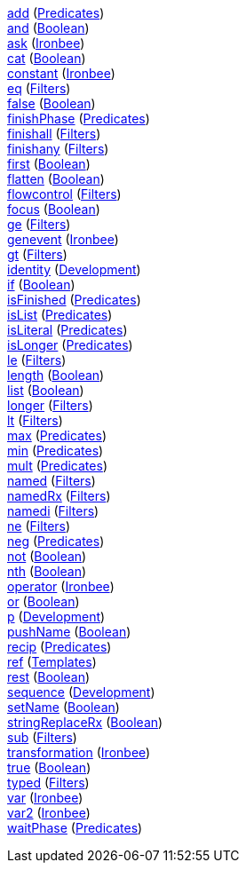 <<p.add,+add+>> (<<s.predicates,Predicates>>) +
<<p.and,+and+>> (<<s.boolean,Boolean>>) +
<<p.ask,+ask+>> (<<s.ironbee,Ironbee>>) +
<<p.cat,+cat+>> (<<s.boolean,Boolean>>) +
<<p.constant,+constant+>> (<<s.ironbee,Ironbee>>) +
<<p.eq,+eq+>> (<<s.filters,Filters>>) +
<<p.false,+false+>> (<<s.boolean,Boolean>>) +
<<p.finishPhase,+finishPhase+>> (<<s.predicates,Predicates>>) +
<<p.finishall,+finishall+>> (<<s.filters,Filters>>) +
<<p.finishany,+finishany+>> (<<s.filters,Filters>>) +
<<p.first,+first+>> (<<s.boolean,Boolean>>) +
<<p.flatten,+flatten+>> (<<s.boolean,Boolean>>) +
<<p.flowcontrol,+flowcontrol+>> (<<s.filters,Filters>>) +
<<p.focus,+focus+>> (<<s.boolean,Boolean>>) +
<<p.ge,+ge+>> (<<s.filters,Filters>>) +
<<p.genevent,+genevent+>> (<<s.ironbee,Ironbee>>) +
<<p.gt,+gt+>> (<<s.filters,Filters>>) +
<<p.identity,+identity+>> (<<s.development,Development>>) +
<<p.if,+if+>> (<<s.boolean,Boolean>>) +
<<p.isFinished,+isFinished+>> (<<s.predicates,Predicates>>) +
<<p.isList,+isList+>> (<<s.predicates,Predicates>>) +
<<p.isLiteral,+isLiteral+>> (<<s.predicates,Predicates>>) +
<<p.isLonger,+isLonger+>> (<<s.predicates,Predicates>>) +
<<p.le,+le+>> (<<s.filters,Filters>>) +
<<p.length,+length+>> (<<s.boolean,Boolean>>) +
<<p.list,+list+>> (<<s.boolean,Boolean>>) +
<<p.longer,+longer+>> (<<s.filters,Filters>>) +
<<p.lt,+lt+>> (<<s.filters,Filters>>) +
<<p.max,+max+>> (<<s.predicates,Predicates>>) +
<<p.min,+min+>> (<<s.predicates,Predicates>>) +
<<p.mult,+mult+>> (<<s.predicates,Predicates>>) +
<<p.named,+named+>> (<<s.filters,Filters>>) +
<<p.namedRx,+namedRx+>> (<<s.filters,Filters>>) +
<<p.namedi,+namedi+>> (<<s.filters,Filters>>) +
<<p.ne,+ne+>> (<<s.filters,Filters>>) +
<<p.neg,+neg+>> (<<s.predicates,Predicates>>) +
<<p.not,+not+>> (<<s.boolean,Boolean>>) +
<<p.nth,+nth+>> (<<s.boolean,Boolean>>) +
<<p.operator,+operator+>> (<<s.ironbee,Ironbee>>) +
<<p.or,+or+>> (<<s.boolean,Boolean>>) +
<<p.p,+p+>> (<<s.development,Development>>) +
<<p.pushName,+pushName+>> (<<s.boolean,Boolean>>) +
<<p.recip,+recip+>> (<<s.predicates,Predicates>>) +
<<p.ref,+ref+>> (<<s.templates,Templates>>) +
<<p.rest,+rest+>> (<<s.boolean,Boolean>>) +
<<p.sequence,+sequence+>> (<<s.development,Development>>) +
<<p.setName,+setName+>> (<<s.boolean,Boolean>>) +
<<p.stringReplaceRx,+stringReplaceRx+>> (<<s.boolean,Boolean>>) +
<<p.sub,+sub+>> (<<s.filters,Filters>>) +
<<p.transformation,+transformation+>> (<<s.ironbee,Ironbee>>) +
<<p.true,+true+>> (<<s.boolean,Boolean>>) +
<<p.typed,+typed+>> (<<s.filters,Filters>>) +
<<p.var,+var+>> (<<s.ironbee,Ironbee>>) +
<<p.var2,+var2+>> (<<s.ironbee,Ironbee>>) +
<<p.waitPhase,+waitPhase+>> (<<s.predicates,Predicates>>) +
